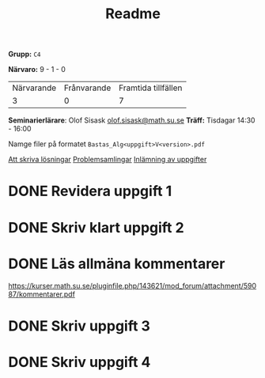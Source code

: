 #+title: Readme

*Grupp:* =C4=

*Närvaro:* 9 - 1 - 0
| Närvarande | Frånvarande | Framtida tillfällen |
|          3 |           0 |                   7 |

*Seminarierlärare*: Olof Sisask [[mailto:olof.sisask@math.su.se][olof.sisask@math.su.se]]
*Träff:* Tisdagar 14:30 - 16:00

Namge filer på formatet ~Bastas_Alg<uppgift>V<version>.pdf~

[[https://kurser.math.su.se/mod/page/view.php?id=75166][Att skriva lösningar]]
[[https://kurser.math.su.se/mod/wwassignment/view.php?id=75115][Problemsamlingar]]
[[https://kurser.math.su.se/mod/assign/view.php?id=75171][Inlämning av uppgifter]]

* DONE Revidera uppgift 1

* DONE Skriv klart uppgift 2

* DONE Läs allmäna kommentarer
https://kurser.math.su.se/pluginfile.php/143621/mod_forum/attachment/59087/kommentarer.pdf

* DONE Skriv uppgift 3

* DONE Skriv uppgift 4
